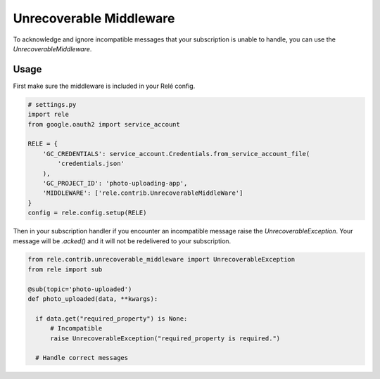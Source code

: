 .. _unrecoverable_middleware:

Unrecoverable Middleware
===========

To acknowledge and ignore incompatible messages that your subscription is unable to handle, you can use the `UnrecoverableMiddleware`.

Usage
__________

First make sure the middleware is included in your Relé config.

.. code:: python

    # settings.py
    import rele
    from google.oauth2 import service_account

    RELE = {
        'GC_CREDENTIALS': service_account.Credentials.from_service_account_file(
            'credentials.json'
        ),
        'GC_PROJECT_ID': 'photo-uploading-app',
        'MIDDLEWARE': ['rele.contrib.UnrecoverableMiddleWare']
    }
    config = rele.config.setup(RELE)

Then in your subscription handler if you encounter an incompatible message raise the `UnrecoverableException`. Your message will be `.acked()` and it will not be redelivered to your subscription.

.. code:: python

    from rele.contrib.unrecoverable_middleware import UnrecoverableException
    from rele import sub

    @sub(topic='photo-uploaded')
    def photo_uploaded(data, **kwargs):

      if data.get("required_property") is None:
          # Incompatible
          raise UnrecoverableException("required_property is required.")

      # Handle correct messages
